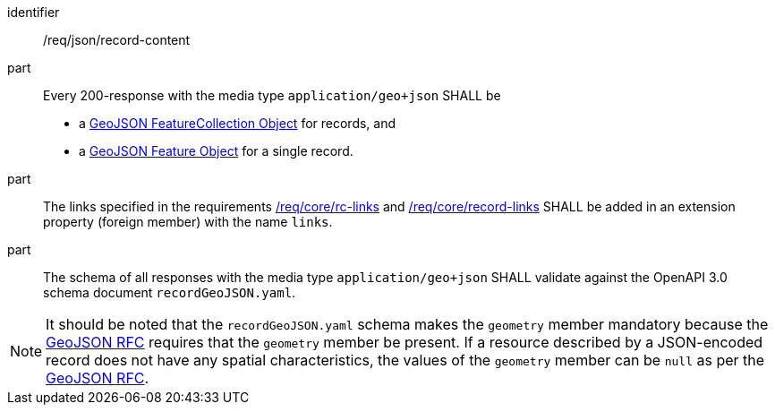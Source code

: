 [[req_json_record-content]]

//[width="90%",cols="2,6a"]
//|===
//^|*Requirement {counter:req-id}* |*/req/json/record-content*
//^|A |Every 200-response with the media type `application/geo+json` SHALL be
//
//* a link:https://tools.ietf.org/html/rfc7946#section-3.3[GeoJSON FeatureCollection Object] for records, and
//* a link:https://tools.ietf.org/html/rfc7946#section-3.2[GeoJSON Feature Object] for a single record.
//
//^|B |The links specified in the requirements <<req_core_rc-links,/req/core/rc-links>> and <<req_core_record-links,/req/core/record-links>> SHALL be added in an extension property (foreign member) with the name `links`.
//^|C |The schema of all responses with the media type `application/geo+json` SHALL validate against the OpenAPI 3.0 schema document `recordGeoJSON.yaml`.
//|===


[requirement]
====
[%metadata]
identifier:: /req/json/record-content
part:: Every 200-response with the media type `application/geo+json` SHALL be
+
* a link:https://tools.ietf.org/html/rfc7946#section-3.3[GeoJSON FeatureCollection Object] for records, and
* a link:https://tools.ietf.org/html/rfc7946#section-3.2[GeoJSON Feature Object] for a single record.

part:: The links specified in the requirements <<req_core_rc-links,/req/core/rc-links>> and <<req_core_record-links,/req/core/record-links>> SHALL be added in an extension property (foreign member) with the name `links`.
part:: The schema of all responses with the media type `application/geo+json` SHALL validate against the OpenAPI 3.0 schema document `recordGeoJSON.yaml`.
====

NOTE: It should be noted that the `recordGeoJSON.yaml` schema makes the `geometry` member mandatory because the https://datatracker.ietf.org/doc/html/rfc7946[GeoJSON RFC] requires that the `geometry` member be present.  If a resource described by a JSON-encoded record does not have any spatial characteristics, the values of the `geometry` member can be `null` as per the https://datatracker.ietf.org/doc/html/rfc7946[GeoJSON RFC].
